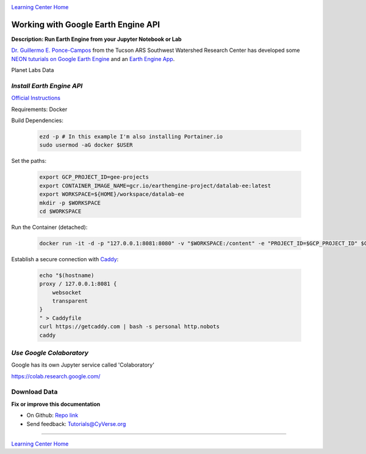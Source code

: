 |CyVerse logo|_

|Home_Icon|_
`Learning Center Home <http://learning.cyverse.org/>`_

Working with Google Earth Engine API
------------------------------------

**Description: Run Earth Engine from your Jupyter Notebook or Lab**

..
	#### Comment: short text description goes here ####

`Dr. Guillermo E. Ponce-Campos <https://www.ars.usda.gov/people-locations/person?person-id=50077>`_ from the Tucson ARS Southwest Watershed Research Center has developed some `NEON tuturials on Google Earth Engine <https://www.tucson.ars.ag.gov/notebooks/uploading_data_2_gee.html>`_ and an `Earth Engine App <https://code.earthengine.google.com/1e01ae688153143f97f352704de106b8>`_.


Planet Labs Data

*Install Earth Engine API*
~~~~~~~~~~~~~~~~~~~~~~~~~~

`Official Instructions <https://developers.google.com/earth-engine/python_install-datalab-local>`_

Requirements: Docker

Build Dependencies:

    .. code-block :: bash
    
    	ezd -p # In this example I'm also installing Portainer.io
	sudo usermod -aG docker $USER

Set the paths:

    .. code-block :: bash
    
    	export GCP_PROJECT_ID=gee-projects
	export CONTAINER_IMAGE_NAME=gcr.io/earthengine-project/datalab-ee:latest
	export WORKSPACE=${HOME}/workspace/datalab-ee
	mkdir -p $WORKSPACE
	cd $WORKSPACE

Run the Container (detached):

    .. code-block :: bash
   
        docker run -it -d -p "127.0.0.1:8081:8080" -v "$WORKSPACE:/content" -e "PROJECT_ID=$GCP_PROJECT_ID" $CONTAINER_IMAGE_NAME

Establish a secure connection with `Caddy <https://caddyserver.com/>`_:

    .. code-block :: bash
    	tmux

    .. code-block :: bash
    
    	echo "$(hostname)
	proxy / 127.0.0.1:8081 {
	    websocket
	    transparent
	}
	" > Caddyfile
	curl https://getcaddy.com | bash -s personal http.nobots
	caddy

*Use Google Colaboratory*
~~~~~~~~~~~~~~~~~~~~~~~~~

Google has its own Jupyter service called 'Colaboratory'

https://colab.research.google.com/

Download Data
~~~~~~~~~~~~~



**Fix or improve this documentation**

- On Github: `Repo link <https://github.com/CyVerse-learning-materials/neon_data_science>`_
- Send feedback: `Tutorials@CyVerse.org <Tutorials@CyVerse.org>`_

----

|Home_Icon|_
`Learning Center Home <http://learning.cyverse.org/>`_

.. |CyVerse logo| image:: ./img/cyverse_rgb.png
    :width: 500
    :height: 100
.. _CyVerse logo: http://learning.cyverse.org/
.. |Home_Icon| image:: ./img/homeicon.png
    :width: 25
    :height: 25
.. _Home_Icon: http://learning.cyverse.org/

